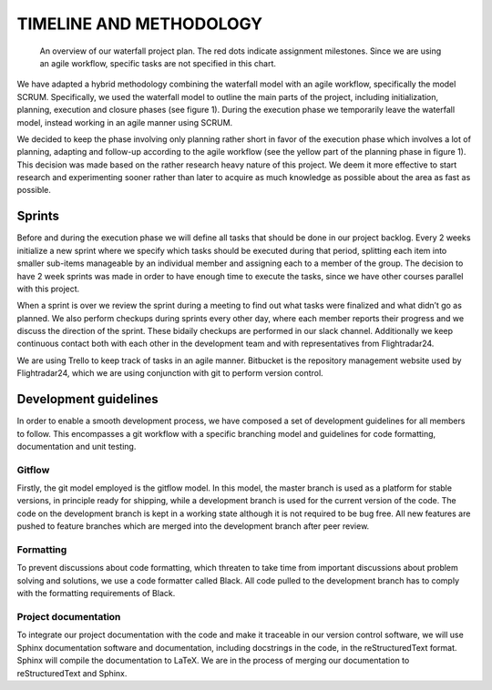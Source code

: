 ==========================
 TIMELINE AND METHODOLOGY
==========================

.. figure:: ../resources/gantt.png

   An overview of our waterfall project plan. The red dots indicate
   assignment milestones. Since we are using an agile workflow, specific
   tasks are not specified in this chart.

We have adapted a hybrid methodology combining the waterfall model
with an agile workflow, specifically the model SCRUM. Specifically, we
used the waterfall model to outline the main parts of the project,
including initialization, planning, execution and closure phases (see
figure 1). During the execution phase we temporarily leave the
waterfall model, instead working in an agile manner using SCRUM.

We decided to keep the phase involving only planning rather short in
favor of the execution phase which involves a lot of planning,
adapting and follow-up according to the agile workflow (see the yellow
part of the planning phase in figure 1). This decision was made based
on the rather research heavy nature of this project. We deem it more
effective to start research and experimenting sooner rather than later
to acquire as much knowledge as possible about the area as fast as
possible.

Sprints
-------

Before and during the execution phase we will define all tasks that
should be done in our project backlog. Every 2 weeks initialize a new
sprint where we specify which tasks should be executed during that
period, splitting each item into smaller sub-items manageable by an
individual member and assigning each to a member of the group. The
decision to have 2 week sprints was made in order to have enough time
to execute the tasks, since we have other courses parallel with this
project.

When a sprint is over we review the sprint during a meeting to find
out what tasks were finalized and what didn’t go as planned. We also
perform checkups during sprints every other day, where each member
reports their progress and we discuss the direction of the
sprint. These bidaily checkups are performed in our slack
channel. Additionally we keep continuous contact both with each other
in the development team and with representatives from Flightradar24.

We are using Trello to keep track of tasks in an agile
manner. Bitbucket is the repository management website used by
Flightradar24, which we are using conjunction with git to perform
version control.

Development guidelines
----------------------

In order to enable a smooth development process, we have composed a
set of development guidelines for all members to follow. This
encompasses a git workflow with a specific branching model and
guidelines for code formatting, documentation and unit testing.

Gitflow
~~~~~~~

Firstly, the git model employed is the gitflow model. In this model,
the master branch is used as a platform for stable versions, in
principle ready for shipping, while a development branch is used for
the current version of the code. The code on the development branch is
kept in a working state although it is not required to be bug
free. All new features are pushed to feature branches which are merged
into the development branch after peer review.

Formatting
~~~~~~~~~~

To prevent discussions about code formatting, which threaten to take
time from important discussions about problem solving and solutions,
we use a code formatter called Black. All code pulled to the
development branch has to comply with the formatting requirements of
Black.

Project documentation
~~~~~~~~~~~~~~~~~~~~~

To integrate our project documentation with the code and make it
traceable in our version control software, we will use Sphinx
documentation software and documentation, including docstrings in the
code, in the reStructuredText format. Sphinx will compile the
documentation to LaTeX. We are in the process of merging our
documentation to reStructuredText and Sphinx.
